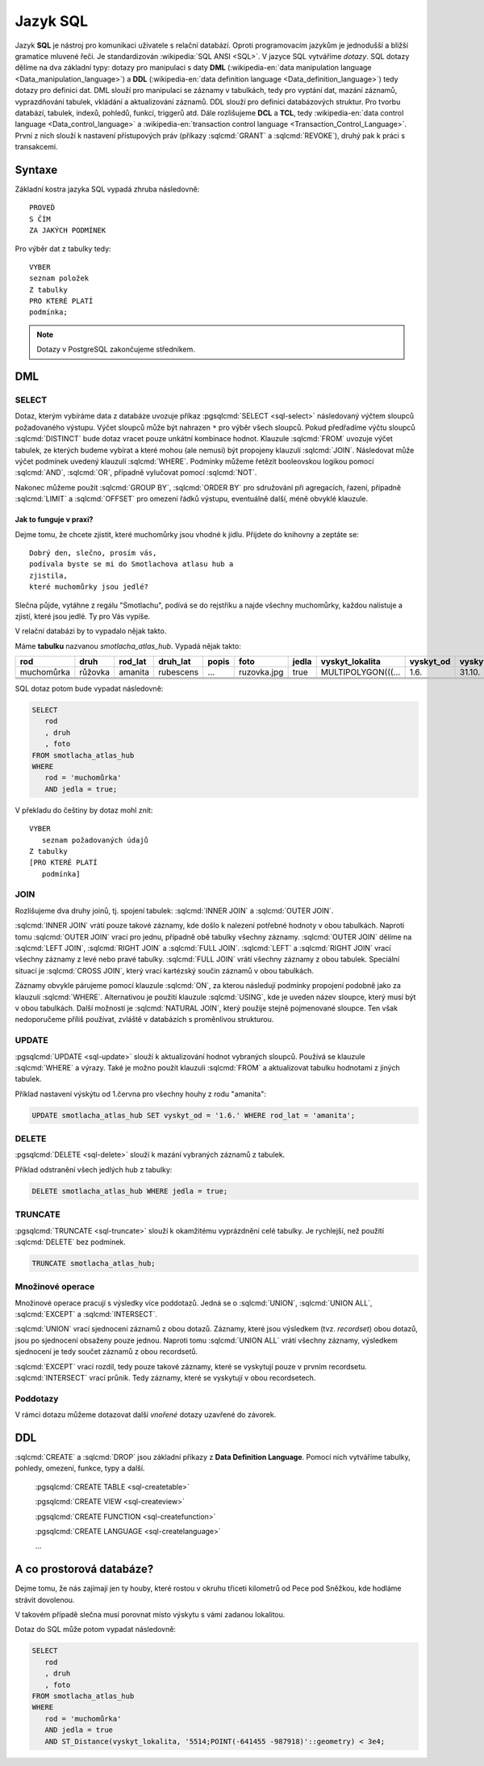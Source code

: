 =========
Jazyk SQL
=========

Jazyk **SQL** je nástroj pro komunikaci uživatele s relační databází. Oproti 
programovacím jazykům je jednodušší a bližší gramatice mluvené řeči. 
Je standardizován :wikipedia:`SQL ANSI <SQL>`. V jazyce SQL vytváříme 
`dotazy`. SQL dotazy dělíme na dva základní typy: dotazy pro manipulaci s 
daty **DML** (:wikipedia-en:`data manipulation language <Data_manipulation_language>`) a
**DDL** (:wikipedia-en:`data definition language <Data_definition_language>`)
tedy dotazy pro definici dat. DML slouží pro manipulaci se 
záznamy v tabulkách, tedy pro vyptání dat, mazání záznamů, 
vyprazdňování tabulek, vkládání a aktualizování záznamů. DDL slouží 
pro definici databázových struktur. Pro tvorbu databází, tabulek, indexů, 
pohledů, funkcí, triggerů atd. Dále rozlišujeme **DCL** a **TCL**, tedy
:wikipedia-en:`data control language <Data_control_language>` a
:wikipedia-en:`transaction control language <Transaction_Control_Language>`.
První z nich slouží k nastavení přístupových práv (příkazy :sqlcmd:`GRANT` a
:sqlcmd:`REVOKE`), druhý pak k práci s transakcemi.

.. noteadvanced:: Kromě jazyka SQL můžeme psát v PostgreSQL funkce i v
   dalších jazycích. Mimo jiné se jedná o :wikipedia:`Perl`,
   :wikipedia:`Python`, R, :wikipedia:`JavaScript` a další. Zejména
   však :pgsqlcmd:`PL/PgSQL <plpgsql>`, procedurální jazyk PostgreSQL, syntaxí
   podobný jazyku používanému v databázích :wikipedia:`Oracle`.

Syntaxe
-------

Základní kostra jazyka SQL vypadá zhruba následovně:
::

   PROVEĎ
   S ČÍM
   ZA JAKÝCH PODMÍNEK

Pro výběr dat z tabulky tedy:
::

   VYBER
   seznam položek
   Z tabulky
   PRO KTERÉ PLATÍ
   podmínka;

.. note:: Dotazy v PostgreSQL zakončujeme středníkem.

DML
---

SELECT
^^^^^^

Dotaz, kterým vybíráme data z databáze uvozuje příkaz :pgsqlcmd:`SELECT <sql-select>` následovaný
výčtem sloupců požadovaného výstupu. Výčet sloupců může být nahrazen ``*`` pro výběr všech sloupců.
Pokud předřadíme výčtu sloupců :sqlcmd:`DISTINCT` bude dotaz vracet pouze unkátní kombinace
hodnot.  Klauzule :sqlcmd:`FROM` uvozuje výčet tabulek,
ze kterých budeme vybírat a které mohou (ale nemusí) být propojeny klauzulí :sqlcmd:`JOIN`.
Následovat může výčet podmínek uvedený klauzulí :sqlcmd:`WHERE`. Podmínky můžeme řetězit
booleovskou logikou pomocí :sqlcmd:`AND`, :sqlcmd:`OR`, případně vylučovat pomocí
:sqlcmd:`NOT`.

Nakonec můžeme použít :sqlcmd:`GROUP BY`, :sqlcmd:`ORDER BY` pro sdružování při agregacích,
řazení, případně :sqlcmd:`LIMIT` a :sqlcmd:`OFFSET` pro omezení řádků výstupu, eventuálně další,
méně obvyklé klauzule.

Jak to funguje v praxi?
~~~~~~~~~~~~~~~~~~~~~~~

Dejme tomu, že chcete zjistit, které muchomůrky jsou vhodné k jídlu. 
Přijdete do knihovny a zeptáte se:
::

   Dobrý den, slečno, prosím vás, 
   podívala byste se mi do Smotlachova atlasu hub a
   zjistila,
   které muchomůrky jsou jedlé?

Slečna půjde, vytáhne z regálu "Smotlachu", podívá se do rejstříku a 
najde všechny muchomůrky, každou nalistuje a zjistí, které jsou jedlé. Ty 
pro Vás vypíše.

V relační databázi by to vypadalo nějak takto.

Máme **tabulku** nazvanou *smotlacha_atlas_hub*. Vypadá nějak takto:

.. table::
   :class: border

   +------------+---------+----------+-----------+-------+-------------+-------+--------------------+-----------+-----------+
   | rod        | druh    |  rod_lat | druh_lat  | popis | foto        | jedla | vyskyt_lokalita    | vyskyt_od | vyskyt_do |
   +============+=========+==========+===========+=======+=============+=======+====================+===========+===========+
   | muchomůrka | růžovka | amanita  | rubescens | ...   | ruzovka.jpg | true  | MULTIPOLYGON(((... | 1.6.      | 31.10.    |
   +------------+---------+----------+-----------+-------+-------------+-------+--------------------+-----------+-----------+
   |            |         |          |           |       |             |       |                    |           |           |
   +------------+---------+----------+-----------+-------+-------------+-------+--------------------+-----------+-----------+
   |            |         |          |           |       |             |       |                    |           |           |
   +------------+---------+----------+-----------+-------+-------------+-------+--------------------+-----------+-----------+
   |            |         |          |           |       |             |       |                    |           |           |
   +------------+---------+----------+-----------+-------+-------------+-------+--------------------+-----------+-----------+

SQL dotaz potom bude vypadat následovně:

.. code-block:: sql

   SELECT 
      rod
      , druh
      , foto
   FROM smotlacha_atlas_hub
   WHERE
      rod = 'muchomůrka'
      AND jedla = true;
      
V překladu do češtiny by dotaz mohl znít:
::

   VYBER
      seznam požadovaných údajů 
   Z tabulky
   [PRO KTERÉ PLATÍ 
      podmínka]

JOIN
^^^^

Rozlišujeme dva druhy joinů, tj. spojení tabulek: :sqlcmd:`INNER JOIN` 
a :sqlcmd:`OUTER JOIN`.

:sqlcmd:`INNER JOIN` vrátí pouze takové záznamy, 
kde došlo k nalezení potřebné hodnoty v obou tabulkách. Naproti tomu 
:sqlcmd:`OUTER JOIN` vrací pro jednu, případně obě tabulky všechny záznamy.
:sqlcmd:`OUTER JOIN` dělíme na :sqlcmd:`LEFT JOIN`, :sqlcmd:`RIGHT JOIN` a
:sqlcmd:`FULL JOIN`. :sqlcmd:`LEFT` a :sqlcmd:`RIGHT JOIN` vrací všechny záznamy z levé nebo
pravé tabulky. :sqlcmd:`FULL JOIN` vrátí všechny záznamy z obou tabulek.
Speciální situací je :sqlcmd:`CROSS JOIN`, který vrací kartézský součin
záznamů v obou tabulkách.

Záznamy obvykle párujeme pomocí klauzule :sqlcmd:`ON`, za kterou následují
podmínky propojení podobně jako za klauzulí :sqlcmd:`WHERE`. Alternativou
je použití klauzule :sqlcmd:`USING`, kde je uveden název sloupce, který
musí být v obou tabulkách. Další možností je :sqlcmd:`NATURAL JOIN`,
který použije stejně pojmenované sloupce. Ten však nedoporučeme příliš
používat, zvláště v databázích s proměnlivou strukturou.

.. todo:: doplnit priklad

UPDATE
^^^^^^

:pgsqlcmd:`UPDATE <sql-update>` slouží k aktualizování hodnot vybraných
sloupců. Používá se klauzule :sqlcmd:`WHERE` a výrazy. Také je možno použít
klauzuli :sqlcmd:`FROM` a aktualizovat tabulku hodnotami z jiných tabulek.

Příklad nastavení výskýtu od 1.června pro všechny houhy z rodu "amanita":

.. code-block:: sql

   UPDATE smotlacha_atlas_hub SET vyskyt_od = '1.6.' WHERE rod_lat = 'amanita';

DELETE
^^^^^^

:pgsqlcmd:`DELETE <sql-delete>` slouží k mazání vybraných záznamů z tabulek.

Příklad odstranění všech jedlých hub z tabulky:

.. code-block:: sql

   DELETE smotlacha_atlas_hub WHERE jedla = true;

TRUNCATE
^^^^^^^^

:pgsqlcmd:`TRUNCATE <sql-truncate>` slouží k okamžitému vyprázdnění celé
tabulky. Je rychlejší, než použití :sqlcmd:`DELETE` bez podmínek.

.. code-block:: sql

   TRUNCATE smotlacha_atlas_hub;

Množinové operace
^^^^^^^^^^^^^^^^^

Množinové operace pracují s výsledky více poddotazů. Jedná se o :sqlcmd:`UNION`,
:sqlcmd:`UNION ALL`, :sqlcmd:`EXCEPT` a :sqlcmd:`INTERSECT`.

:sqlcmd:`UNION` vrací sjednocení záznamů z obou dotazů. Záznamy, které jsou výsledkem (tvz. *recordset*) obou
dotazů, jsou po sjednocení obsaženy pouze jednou. Naproti tomu :sqlcmd:`UNION ALL`
vrátí všechny záznamy, výsledkem sjednocení je tedy součet záznamů z obou recordsetů.

.. noteadvanced:: Pokud víme, že záznamy se mezi dotazy neduplikují, je lepší použít
   :sqlcmd:`UNION ALL`. Provádění pak bude efektivnější, protože si ušetříme porovnávání
   obou výstupních recordsetů.

:sqlcmd:`EXCEPT` vrací rozdíl, tedy pouze takové záznamy, které se vyskytují pouze v prvním
recordsetu. :sqlcmd:`INTERSECT` vrací průnik. Tedy záznamy, které se vyskytují v obou
recordsetech.

Poddotazy
^^^^^^^^^

V rámci dotazu můžeme dotazovat další *vnořené* dotazy uzavřené do závorek.

.. todo:: doplnit priklad

DDL
---

:sqlcmd:`CREATE` a :sqlcmd:`DROP` jsou základní příkazy z **Data Definition Language**.
Pomocí nich vytváříme tabulky, pohledy, omezení, funkce, typy a další.

   :pgsqlcmd:`CREATE TABLE <sql-createtable>`

   :pgsqlcmd:`CREATE VIEW <sql-createview>`

   :pgsqlcmd:`CREATE FUNCTION <sql-createfunction>`

   :pgsqlcmd:`CREATE LANGUAGE <sql-createlanguage>`

   ...



A co prostorová databáze?
-------------------------

Dejme tomu, že nás zajímají jen ty houby, které rostou v okruhu třiceti 
kilometrů od Pece pod Sněžkou, kde hodláme strávit dovolenou.

V takovém případě slečna musí porovnat místo výskytu s vámi zadanou 
lokalitou.

.. noteadvanced:: Je zjevné, že k požadovanému výsledku se může slečna 
   dobrat různými, různě efektivními způsoby. Postup, kterým bude pracovat 
   se nazývá `prováděcí plán`. K volbě ideálního způsobu slouží 
   statistiky, které si databáze ukládá a které jsou aktualizovány po 
   každém dotazu.

Dotaz do SQL může potom vypadat následovně:

.. code-block:: sql

   SELECT 
      rod
      , druh
      , foto
   FROM smotlacha_atlas_hub
   WHERE
      rod = 'muchomůrka'
      AND jedla = true
      AND ST_Distance(vyskyt_lokalita, '5514;POINT(-641455 -987918)'::geometry) < 3e4;
